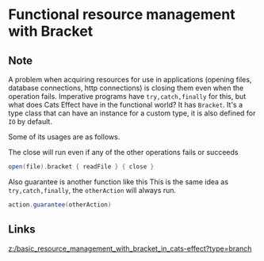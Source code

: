 * Functional resource management with Bracket
:PROPERTIES:
:Date: 2021-03-20T18:57
:tags: literature
:END:

** Note
A problem when acquiring resources for use in applications (opening files, database connections, http
connections) is closing them even when the operation fails. Imperative programs have =try,catch,finally= for
this, but what does Cats Effect have in the functional world?
It has =Bracket=. It's a type class that can have an instance for a custom type, it is also defined for =IO= by default.

Some of its usages are as follows.

The close will run even if any of the other operations fails or succeeds
#+begin_src scala
open(file).bracket { readFile } { close }
#+end_src

Also guarantee is another function like this
This is the same idea as =try,catch,finally=, the =otherAction= will always run.
#+begin_src scala
action.guarantee(otherAction)
#+end_src

** Links
[[z:/basic_resource_management_with_bracket_in_cats-effect?type=branch]]
